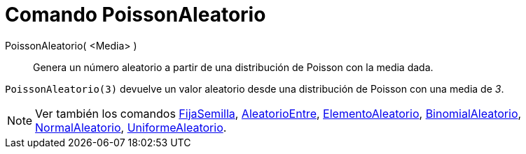= Comando PoissonAleatorio
:page-en: commands/RandomPoisson
ifdef::env-github[:imagesdir: /es/modules/ROOT/assets/images]

PoissonAleatorio( <Media> )::
  Genera un número aleatorio a partir de una distribución de Poisson con la media dada.

[EXAMPLE]
====

`++PoissonAleatorio(3)++` devuelve un valor aleatorio desde una distribución de Poisson con una media de _3_.

====

[NOTE]
====

Ver también los comandos xref:/commands/FijaSemilla.adoc[FijaSemilla], xref:/commands/AleatorioEntre.adoc[AleatorioEntre], xref:/commands/ElementoAleatorio.adoc[ElementoAleatorio],
xref:/commands/BinomialAleatorio.adoc[BinomialAleatorio], xref:/commands/NormalAleatorio.adoc[NormalAleatorio], xref:/commands/UniformeAleatorio.adoc[UniformeAleatorio].

====
